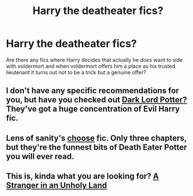 #+TITLE: Harry the deatheater fics?

* Harry the deatheater fics?
:PROPERTIES:
:Author: MadScientist14159
:Score: 5
:DateUnix: 1339712507.0
:DateShort: 2012-Jun-15
:END:
Are there any fics where Harry decides that actually he /does/ want to side with voldermort and when voldermort offers him a place as his trusted lieutenant it turns out not to be a trick but a genuine offer?


** I don't have any specific recommendations for you, but have you checked out [[https://forums.darklordpotter.net][Dark Lord Potter?]] They've got a huge concentration of Evil Harry fic.
:PROPERTIES:
:Author: felicitations
:Score: 6
:DateUnix: 1339713102.0
:DateShort: 2012-Jun-15
:END:


** Lens of sanity's [[http://www.fanfiction.net/s/7446028/1/Choose_the_rest_is_in_the_details][choose]] fic. Only three chapters, but they're the funnest bits of Death Eater Potter you will ever read.
:PROPERTIES:
:Author: darklooshkin
:Score: 2
:DateUnix: 1339863028.0
:DateShort: 2012-Jun-16
:END:


** This is, kinda what you are looking for? [[http://www.fanfiction.net/s/1962685/1/A_Stranger_in_an_Unholy_Land][A Stranger in an Unholy Land]]
:PROPERTIES:
:Author: Buza
:Score: 1
:DateUnix: 1341410995.0
:DateShort: 2012-Jul-04
:END:
